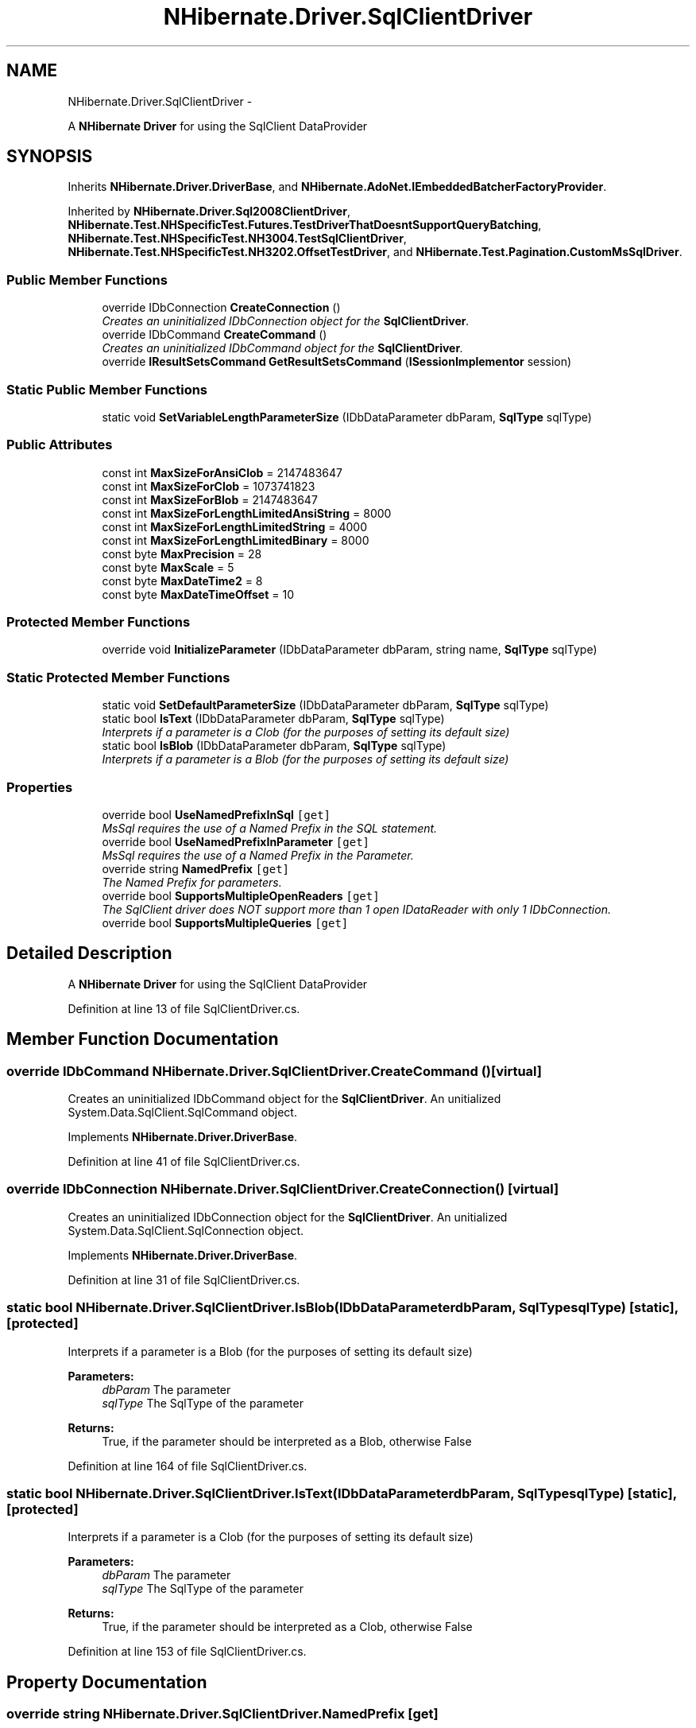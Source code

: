 .TH "NHibernate.Driver.SqlClientDriver" 3 "Fri Jul 5 2013" "Version 1.0" "HSA.InfoSys" \" -*- nroff -*-
.ad l
.nh
.SH NAME
NHibernate.Driver.SqlClientDriver \- 
.PP
A \fBNHibernate\fP \fBDriver\fP for using the SqlClient DataProvider  

.SH SYNOPSIS
.br
.PP
.PP
Inherits \fBNHibernate\&.Driver\&.DriverBase\fP, and \fBNHibernate\&.AdoNet\&.IEmbeddedBatcherFactoryProvider\fP\&.
.PP
Inherited by \fBNHibernate\&.Driver\&.Sql2008ClientDriver\fP, \fBNHibernate\&.Test\&.NHSpecificTest\&.Futures\&.TestDriverThatDoesntSupportQueryBatching\fP, \fBNHibernate\&.Test\&.NHSpecificTest\&.NH3004\&.TestSqlClientDriver\fP, \fBNHibernate\&.Test\&.NHSpecificTest\&.NH3202\&.OffsetTestDriver\fP, and \fBNHibernate\&.Test\&.Pagination\&.CustomMsSqlDriver\fP\&.
.SS "Public Member Functions"

.in +1c
.ti -1c
.RI "override IDbConnection \fBCreateConnection\fP ()"
.br
.RI "\fICreates an uninitialized IDbConnection object for the \fBSqlClientDriver\fP\&. \fP"
.ti -1c
.RI "override IDbCommand \fBCreateCommand\fP ()"
.br
.RI "\fICreates an uninitialized IDbCommand object for the \fBSqlClientDriver\fP\&. \fP"
.ti -1c
.RI "override \fBIResultSetsCommand\fP \fBGetResultSetsCommand\fP (\fBISessionImplementor\fP session)"
.br
.in -1c
.SS "Static Public Member Functions"

.in +1c
.ti -1c
.RI "static void \fBSetVariableLengthParameterSize\fP (IDbDataParameter dbParam, \fBSqlType\fP sqlType)"
.br
.in -1c
.SS "Public Attributes"

.in +1c
.ti -1c
.RI "const int \fBMaxSizeForAnsiClob\fP = 2147483647"
.br
.ti -1c
.RI "const int \fBMaxSizeForClob\fP = 1073741823"
.br
.ti -1c
.RI "const int \fBMaxSizeForBlob\fP = 2147483647"
.br
.ti -1c
.RI "const int \fBMaxSizeForLengthLimitedAnsiString\fP = 8000"
.br
.ti -1c
.RI "const int \fBMaxSizeForLengthLimitedString\fP = 4000"
.br
.ti -1c
.RI "const int \fBMaxSizeForLengthLimitedBinary\fP = 8000"
.br
.ti -1c
.RI "const byte \fBMaxPrecision\fP = 28"
.br
.ti -1c
.RI "const byte \fBMaxScale\fP = 5"
.br
.ti -1c
.RI "const byte \fBMaxDateTime2\fP = 8"
.br
.ti -1c
.RI "const byte \fBMaxDateTimeOffset\fP = 10"
.br
.in -1c
.SS "Protected Member Functions"

.in +1c
.ti -1c
.RI "override void \fBInitializeParameter\fP (IDbDataParameter dbParam, string name, \fBSqlType\fP sqlType)"
.br
.in -1c
.SS "Static Protected Member Functions"

.in +1c
.ti -1c
.RI "static void \fBSetDefaultParameterSize\fP (IDbDataParameter dbParam, \fBSqlType\fP sqlType)"
.br
.ti -1c
.RI "static bool \fBIsText\fP (IDbDataParameter dbParam, \fBSqlType\fP sqlType)"
.br
.RI "\fIInterprets if a parameter is a Clob (for the purposes of setting its default size) \fP"
.ti -1c
.RI "static bool \fBIsBlob\fP (IDbDataParameter dbParam, \fBSqlType\fP sqlType)"
.br
.RI "\fIInterprets if a parameter is a Blob (for the purposes of setting its default size) \fP"
.in -1c
.SS "Properties"

.in +1c
.ti -1c
.RI "override bool \fBUseNamedPrefixInSql\fP\fC [get]\fP"
.br
.RI "\fIMsSql requires the use of a Named Prefix in the SQL statement\&. \fP"
.ti -1c
.RI "override bool \fBUseNamedPrefixInParameter\fP\fC [get]\fP"
.br
.RI "\fIMsSql requires the use of a Named Prefix in the Parameter\&. \fP"
.ti -1c
.RI "override string \fBNamedPrefix\fP\fC [get]\fP"
.br
.RI "\fIThe Named Prefix for parameters\&. \fP"
.ti -1c
.RI "override bool \fBSupportsMultipleOpenReaders\fP\fC [get]\fP"
.br
.RI "\fIThe SqlClient driver does NOT support more than 1 open IDataReader with only 1 IDbConnection\&. \fP"
.ti -1c
.RI "override bool \fBSupportsMultipleQueries\fP\fC [get]\fP"
.br
.in -1c
.SH "Detailed Description"
.PP 
A \fBNHibernate\fP \fBDriver\fP for using the SqlClient DataProvider 


.PP
Definition at line 13 of file SqlClientDriver\&.cs\&.
.SH "Member Function Documentation"
.PP 
.SS "override IDbCommand NHibernate\&.Driver\&.SqlClientDriver\&.CreateCommand ()\fC [virtual]\fP"

.PP
Creates an uninitialized IDbCommand object for the \fBSqlClientDriver\fP\&. An unitialized System\&.Data\&.SqlClient\&.SqlCommand object\&.
.PP
Implements \fBNHibernate\&.Driver\&.DriverBase\fP\&.
.PP
Definition at line 41 of file SqlClientDriver\&.cs\&.
.SS "override IDbConnection NHibernate\&.Driver\&.SqlClientDriver\&.CreateConnection ()\fC [virtual]\fP"

.PP
Creates an uninitialized IDbConnection object for the \fBSqlClientDriver\fP\&. An unitialized System\&.Data\&.SqlClient\&.SqlConnection object\&.
.PP
Implements \fBNHibernate\&.Driver\&.DriverBase\fP\&.
.PP
Definition at line 31 of file SqlClientDriver\&.cs\&.
.SS "static bool NHibernate\&.Driver\&.SqlClientDriver\&.IsBlob (IDbDataParameterdbParam, \fBSqlType\fPsqlType)\fC [static]\fP, \fC [protected]\fP"

.PP
Interprets if a parameter is a Blob (for the purposes of setting its default size) 
.PP
\fBParameters:\fP
.RS 4
\fIdbParam\fP The parameter
.br
\fIsqlType\fP The SqlType of the parameter
.RE
.PP
\fBReturns:\fP
.RS 4
True, if the parameter should be interpreted as a Blob, otherwise False
.RE
.PP

.PP
Definition at line 164 of file SqlClientDriver\&.cs\&.
.SS "static bool NHibernate\&.Driver\&.SqlClientDriver\&.IsText (IDbDataParameterdbParam, \fBSqlType\fPsqlType)\fC [static]\fP, \fC [protected]\fP"

.PP
Interprets if a parameter is a Clob (for the purposes of setting its default size) 
.PP
\fBParameters:\fP
.RS 4
\fIdbParam\fP The parameter
.br
\fIsqlType\fP The SqlType of the parameter
.RE
.PP
\fBReturns:\fP
.RS 4
True, if the parameter should be interpreted as a Clob, otherwise False
.RE
.PP

.PP
Definition at line 153 of file SqlClientDriver\&.cs\&.
.SH "Property Documentation"
.PP 
.SS "override string NHibernate\&.Driver\&.SqlClientDriver\&.NamedPrefix\fC [get]\fP"

.PP
The Named Prefix for parameters\&. Sql Server uses \fC'@'\fP\&. 
.PP
Definition at line 75 of file SqlClientDriver\&.cs\&.
.SS "override bool NHibernate\&.Driver\&.SqlClientDriver\&.SupportsMultipleOpenReaders\fC [get]\fP"

.PP
The SqlClient driver does NOT support more than 1 open IDataReader with only 1 IDbConnection\&. - it is not supported\&.
.PP
MS SQL Server 2000 (and 7) throws an exception when multiple IDataReaders are attempted to be opened\&. When SQL Server 2005 comes out a new driver will be created for it because SQL Server 2005 is supposed to support it\&. 
.PP
Definition at line 90 of file SqlClientDriver\&.cs\&.
.SS "override bool NHibernate\&.Driver\&.SqlClientDriver\&.UseNamedPrefixInParameter\fC [get]\fP"

.PP
MsSql requires the use of a Named Prefix in the Parameter\&. because MsSql uses '<c>@</c>'\&. 
.PP
Definition at line 64 of file SqlClientDriver\&.cs\&.
.SS "override bool NHibernate\&.Driver\&.SqlClientDriver\&.UseNamedPrefixInSql\fC [get]\fP"

.PP
MsSql requires the use of a Named Prefix in the SQL statement\&. because MsSql uses '<c>@</c>'\&. 
.PP
Definition at line 53 of file SqlClientDriver\&.cs\&.

.SH "Author"
.PP 
Generated automatically by Doxygen for HSA\&.InfoSys from the source code\&.
